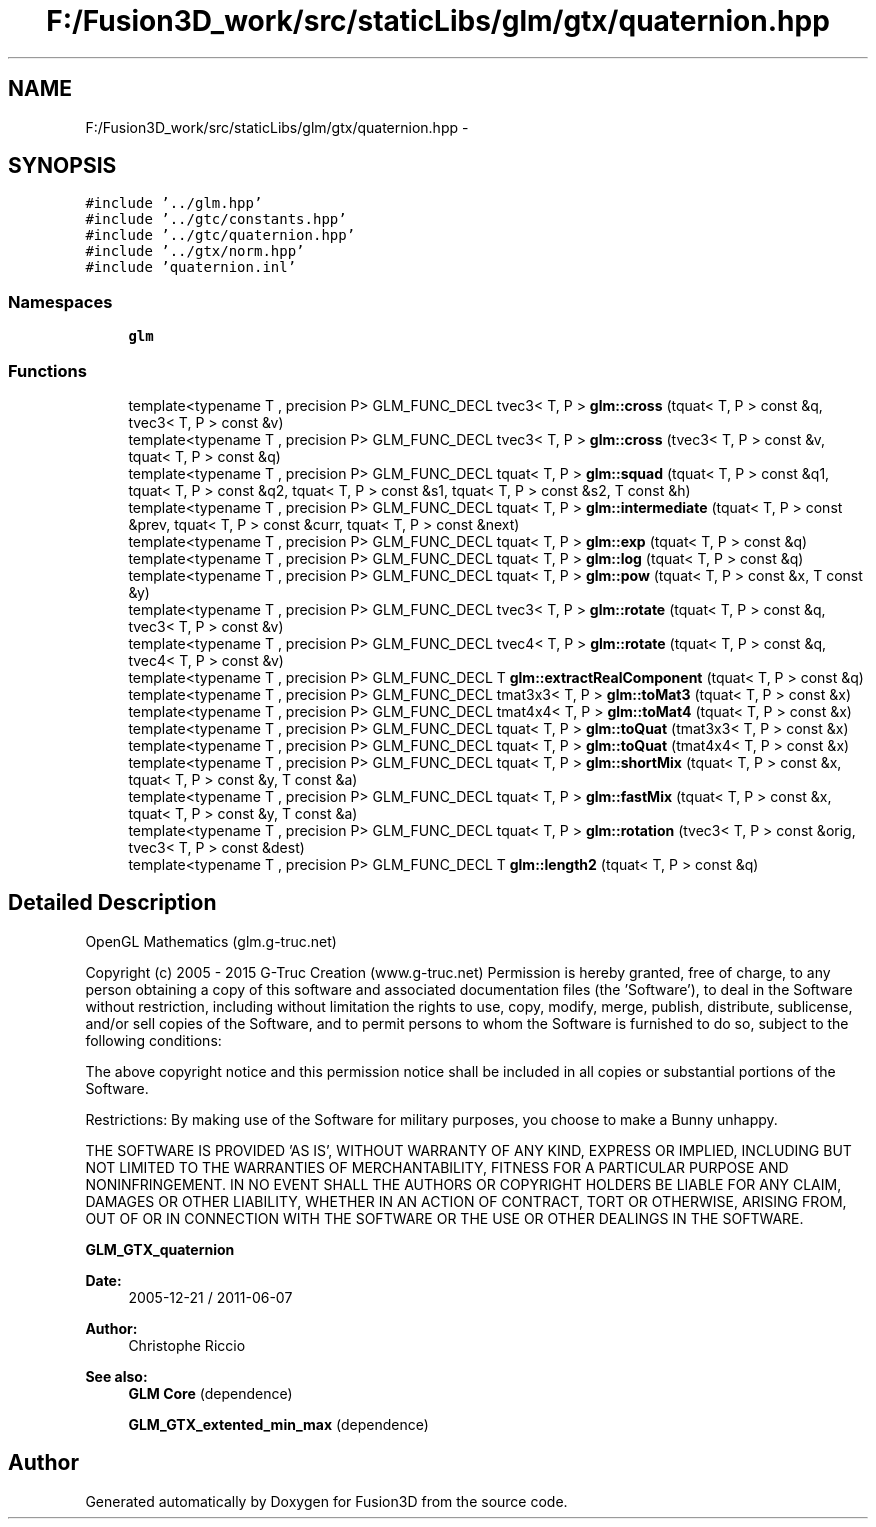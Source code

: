 .TH "F:/Fusion3D_work/src/staticLibs/glm/gtx/quaternion.hpp" 3 "Tue Nov 24 2015" "Version 0.0.0.1" "Fusion3D" \" -*- nroff -*-
.ad l
.nh
.SH NAME
F:/Fusion3D_work/src/staticLibs/glm/gtx/quaternion.hpp \- 
.SH SYNOPSIS
.br
.PP
\fC#include '\&.\&./glm\&.hpp'\fP
.br
\fC#include '\&.\&./gtc/constants\&.hpp'\fP
.br
\fC#include '\&.\&./gtc/quaternion\&.hpp'\fP
.br
\fC#include '\&.\&./gtx/norm\&.hpp'\fP
.br
\fC#include 'quaternion\&.inl'\fP
.br

.SS "Namespaces"

.in +1c
.ti -1c
.RI " \fBglm\fP"
.br
.in -1c
.SS "Functions"

.in +1c
.ti -1c
.RI "template<typename T , precision P> GLM_FUNC_DECL tvec3< T, P > \fBglm::cross\fP (tquat< T, P > const &q, tvec3< T, P > const &v)"
.br
.ti -1c
.RI "template<typename T , precision P> GLM_FUNC_DECL tvec3< T, P > \fBglm::cross\fP (tvec3< T, P > const &v, tquat< T, P > const &q)"
.br
.ti -1c
.RI "template<typename T , precision P> GLM_FUNC_DECL tquat< T, P > \fBglm::squad\fP (tquat< T, P > const &q1, tquat< T, P > const &q2, tquat< T, P > const &s1, tquat< T, P > const &s2, T const &h)"
.br
.ti -1c
.RI "template<typename T , precision P> GLM_FUNC_DECL tquat< T, P > \fBglm::intermediate\fP (tquat< T, P > const &prev, tquat< T, P > const &curr, tquat< T, P > const &next)"
.br
.ti -1c
.RI "template<typename T , precision P> GLM_FUNC_DECL tquat< T, P > \fBglm::exp\fP (tquat< T, P > const &q)"
.br
.ti -1c
.RI "template<typename T , precision P> GLM_FUNC_DECL tquat< T, P > \fBglm::log\fP (tquat< T, P > const &q)"
.br
.ti -1c
.RI "template<typename T , precision P> GLM_FUNC_DECL tquat< T, P > \fBglm::pow\fP (tquat< T, P > const &x, T const &y)"
.br
.ti -1c
.RI "template<typename T , precision P> GLM_FUNC_DECL tvec3< T, P > \fBglm::rotate\fP (tquat< T, P > const &q, tvec3< T, P > const &v)"
.br
.ti -1c
.RI "template<typename T , precision P> GLM_FUNC_DECL tvec4< T, P > \fBglm::rotate\fP (tquat< T, P > const &q, tvec4< T, P > const &v)"
.br
.ti -1c
.RI "template<typename T , precision P> GLM_FUNC_DECL T \fBglm::extractRealComponent\fP (tquat< T, P > const &q)"
.br
.ti -1c
.RI "template<typename T , precision P> GLM_FUNC_DECL tmat3x3< T, P > \fBglm::toMat3\fP (tquat< T, P > const &x)"
.br
.ti -1c
.RI "template<typename T , precision P> GLM_FUNC_DECL tmat4x4< T, P > \fBglm::toMat4\fP (tquat< T, P > const &x)"
.br
.ti -1c
.RI "template<typename T , precision P> GLM_FUNC_DECL tquat< T, P > \fBglm::toQuat\fP (tmat3x3< T, P > const &x)"
.br
.ti -1c
.RI "template<typename T , precision P> GLM_FUNC_DECL tquat< T, P > \fBglm::toQuat\fP (tmat4x4< T, P > const &x)"
.br
.ti -1c
.RI "template<typename T , precision P> GLM_FUNC_DECL tquat< T, P > \fBglm::shortMix\fP (tquat< T, P > const &x, tquat< T, P > const &y, T const &a)"
.br
.ti -1c
.RI "template<typename T , precision P> GLM_FUNC_DECL tquat< T, P > \fBglm::fastMix\fP (tquat< T, P > const &x, tquat< T, P > const &y, T const &a)"
.br
.ti -1c
.RI "template<typename T , precision P> GLM_FUNC_DECL tquat< T, P > \fBglm::rotation\fP (tvec3< T, P > const &orig, tvec3< T, P > const &dest)"
.br
.ti -1c
.RI "template<typename T , precision P> GLM_FUNC_DECL T \fBglm::length2\fP (tquat< T, P > const &q)"
.br
.in -1c
.SH "Detailed Description"
.PP 
OpenGL Mathematics (glm\&.g-truc\&.net)
.PP
Copyright (c) 2005 - 2015 G-Truc Creation (www\&.g-truc\&.net) Permission is hereby granted, free of charge, to any person obtaining a copy of this software and associated documentation files (the 'Software'), to deal in the Software without restriction, including without limitation the rights to use, copy, modify, merge, publish, distribute, sublicense, and/or sell copies of the Software, and to permit persons to whom the Software is furnished to do so, subject to the following conditions:
.PP
The above copyright notice and this permission notice shall be included in all copies or substantial portions of the Software\&.
.PP
Restrictions: By making use of the Software for military purposes, you choose to make a Bunny unhappy\&.
.PP
THE SOFTWARE IS PROVIDED 'AS IS', WITHOUT WARRANTY OF ANY KIND, EXPRESS OR IMPLIED, INCLUDING BUT NOT LIMITED TO THE WARRANTIES OF MERCHANTABILITY, FITNESS FOR A PARTICULAR PURPOSE AND NONINFRINGEMENT\&. IN NO EVENT SHALL THE AUTHORS OR COPYRIGHT HOLDERS BE LIABLE FOR ANY CLAIM, DAMAGES OR OTHER LIABILITY, WHETHER IN AN ACTION OF CONTRACT, TORT OR OTHERWISE, ARISING FROM, OUT OF OR IN CONNECTION WITH THE SOFTWARE OR THE USE OR OTHER DEALINGS IN THE SOFTWARE\&.
.PP
\fBGLM_GTX_quaternion\fP
.PP
\fBDate:\fP
.RS 4
2005-12-21 / 2011-06-07 
.RE
.PP
\fBAuthor:\fP
.RS 4
Christophe Riccio
.RE
.PP
\fBSee also:\fP
.RS 4
\fBGLM Core\fP (dependence) 
.PP
\fBGLM_GTX_extented_min_max\fP (dependence) 
.RE
.PP

.SH "Author"
.PP 
Generated automatically by Doxygen for Fusion3D from the source code\&.
